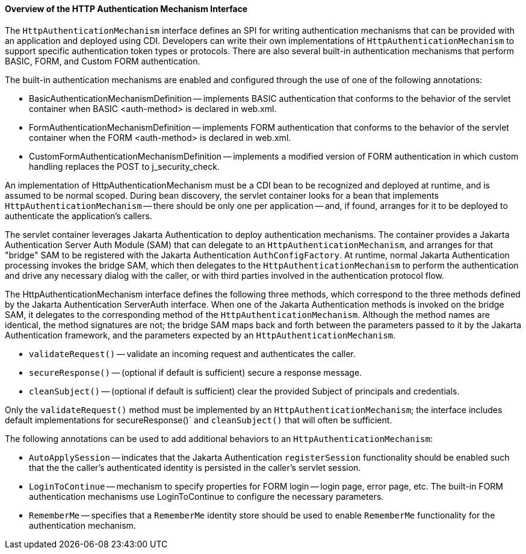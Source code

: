 [[overview-of-the-http-authentication-mechanism-interface]]
==== Overview of the HTTP Authentication Mechanism Interface

The `HttpAuthenticationMechanism` interface defines an SPI for writing
authentication mechanisms that can be provided with an application and
deployed using CDI. Developers can write their own implementations of `HttpAuthenticationMechanism`
to support specific authentication token types or protocols. There are also several
built-in authentication mechanisms that perform BASIC, FORM, and Custom FORM
authentication.

The built-in authentication mechanisms are enabled and configured through the use
of one of the following annotations:

* BasicAuthenticationMechanismDefinition -- implements BASIC authentication that
conforms to the behavior of the servlet container when BASIC <auth-method> is
declared in web.xml.

* FormAuthenticationMechanismDefinition -- implements FORM authentication that
conforms to the behavior of the servlet container when the FORM <auth-method>
is declared in web.xml.

* CustomFormAuthenticationMechanismDefinition -- implements a modified version of
FORM authentication in which custom handling replaces the POST to j_security_check.

An implementation of HttpAuthenticationMechanism must be a CDI bean to be
recognized and deployed at runtime, and is assumed to be normal scoped.
During bean discovery, the servlet container looks for a bean that implements
`HttpAuthenticationMechanism` -- there should be only one per application -- and,
if found, arranges for it to be deployed to authenticate the application's callers.

The servlet container leverages Jakarta Authentication  to deploy authentication mechanisms.
The container provides a Jakarta Authentication Server Auth Module (SAM) that can delegate to an
`HttpAuthenticationMechanism`, and arranges for that "bridge" SAM to be registered
with the Jakarta Authentication `AuthConfigFactory`. At runtime, normal Jakarta Authentication processing invokes
the bridge SAM, which then delegates to the `HttpAuthenticationMechanism` to
perform the authentication and drive any necessary dialog with the caller, or with
third parties involved in the authentication protocol flow.

The HttpAuthenticationMechanism interface defines the following three methods,
which correspond to the three methods defined by the Jakarta Authentication ServerAuth interface.
When one of the Jakarta Authentication methods is invoked on the bridge SAM, it delegates to the
corresponding method of the `HttpAuthenticationMechanism`. Although the method names
are identical, the method signatures are not; the bridge SAM maps back and forth
between the parameters passed to it by the Jakarta Authentication framework, and the parameters
expected by an `HttpAuthenticationMechanism`.

* `validateRequest()` -- validate an incoming request and authenticates the caller.
* `secureResponse()` -- (optional if default is sufficient) secure a response message.
* `cleanSubject()` -- (optional if default is sufficient) clear the provided Subject of
principals and credentials.

Only the `validateRequest()` method must be implemented by an `HttpAuthenticationMechanism`;
the interface includes default implementations for secureResponse()` and `cleanSubject()` that will
often be sufficient.

The following annotations can be used to add additional behaviors to an `HttpAuthenticationMechanism`:

* `AutoApplySession` -- indicates that the Jakarta Authentication `registerSession` functionality
should be enabled such that the the caller's authenticated identity is
persisted in the caller's servlet session.
* `LoginToContinue` -- mechanism to specify properties for FORM login --
login page, error page, etc. The built-in FORM authentication mechanisms use
LoginToContinue to configure the necessary parameters.
* `RememberMe` -- specifies that a `RememberMe` identity store should be used to
enable `RememberMe` functionality for the authentication mechanism.
